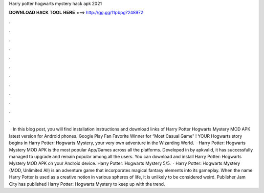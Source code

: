 Harry potter hogwarts mystery hack apk 2021

𝐃𝐎𝐖𝐍𝐋𝐎𝐀𝐃 𝐇𝐀𝐂𝐊 𝐓𝐎𝐎𝐋 𝐇𝐄𝐑𝐄 ===> http://gg.gg/11pbpg?248972

.

.

.

.

.

.

.

.

.

.

.

.

 · In this blog post, you will find installation instructions and download links of Harry Potter Hogwarts Mystery MOD APK latest version for Android phones. Google Play Fan Favorite Winner for “Most Casual Game” ! YOUR Hogwarts story begins in Harry Potter: Hogwarts Mystery, your very own adventure in the Wizarding World.  · Harry Potter: Hogwarts Mystery MOD APK is the most popular App/Games across all the platforms. Developed in by apkvalid, it has successfully managed to upgrade and remain popular among all the users. You can download and install Harry Potter: Hogwarts Mystery MOD APK on your Android device. Harry Potter: Hogwarts Mystery 5/5.  · Harry Potter: Hogwarts Mystery (MOD, Unlimited All) is an adventure game that incorporates magical fantasy elements into its gameplay. When the name Harry Potter is used as a creative notion in various spheres of life, it is unlikely to be considered weird. Publisher Jam City has published Harry Potter: Hogwarts Mystery to keep up with the trend.